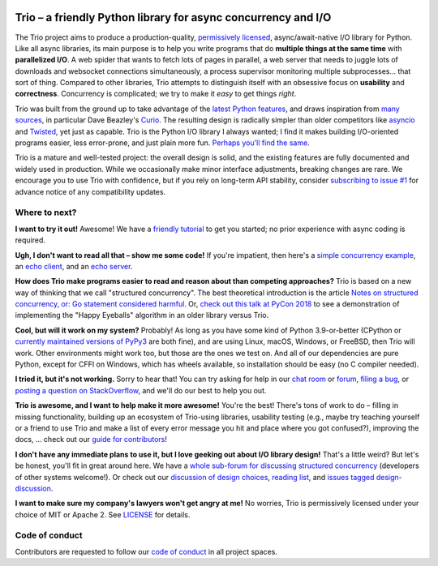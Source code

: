 .. image:: https://img.shields.io/badge/chat-join%20now-blue.svg
   :target: https://gitter.im/python-trio/general
   :alt: Join chatroom

.. image:: https://img.shields.io/badge/forum-join%20now-blue.svg
   :target: https://trio.discourse.group
   :alt: Join forum

.. image:: https://img.shields.io/badge/docs-read%20now-blue.svg
   :target: https://trio.readthedocs.io
   :alt: Documentation

.. image:: https://img.shields.io/pypi/v/trio.svg
   :target: https://pypi.org/project/trio
   :alt: Latest PyPi version

.. image:: https://img.shields.io/conda/vn/conda-forge/trio.svg
   :target: https://anaconda.org/conda-forge/trio
   :alt: Latest conda-forge version

.. image:: https://codecov.io/gh/python-trio/trio/branch/main/graph/badge.svg
   :target: https://codecov.io/gh/python-trio/trio
   :alt: Test coverage

Trio – a friendly Python library for async concurrency and I/O
==============================================================

.. image:: https://raw.githubusercontent.com/python-trio/trio/9b0bec646a31e0d0f67b8b6ecc6939726faf3e17/logo/logo-with-background.svg
   :width: 200px
   :align: right

The Trio project aims to produce a production-quality,
`permissively licensed
<https://github.com/python-trio/trio/blob/main/LICENSE>`__,
async/await-native I/O library for Python. Like all async libraries,
its main purpose is to help you write programs that do **multiple
things at the same time** with **parallelized I/O**. A web spider that
wants to fetch lots of pages in parallel, a web server that needs to
juggle lots of downloads and websocket connections simultaneously, a
process supervisor monitoring multiple subprocesses... that sort of
thing. Compared to other libraries, Trio attempts to distinguish
itself with an obsessive focus on **usability** and
**correctness**. Concurrency is complicated; we try to make it *easy*
to get things *right*.

Trio was built from the ground up to take advantage of the `latest
Python features <https://www.python.org/dev/peps/pep-0492/>`__, and
draws inspiration from `many sources
<https://github.com/python-trio/trio/wiki/Reading-list>`__, in
particular Dave Beazley's `Curio <https://curio.readthedocs.io/>`__.
The resulting design is radically simpler than older competitors like
`asyncio <https://docs.python.org/3/library/asyncio.html>`__ and
`Twisted <https://twistedmatrix.com/>`__, yet just as capable. Trio is
the Python I/O library I always wanted; I find it makes building
I/O-oriented programs easier, less error-prone, and just plain more
fun. `Perhaps you'll find the same
<https://github.com/python-trio/trio/wiki/Testimonials>`__.

Trio is a mature and well-tested project: the overall design is solid,
and the existing features are fully documented and widely used in
production. While we occasionally make minor interface adjustments,
breaking changes are rare. We encourage you to use Trio with confidence,
but if you rely on long-term API stability, consider `subscribing to
issue #1 <https://github.com/python-trio/trio/issues/1>`__ for advance
notice of any compatibility updates.


Where to next?
--------------

**I want to try it out!** Awesome! We have a `friendly tutorial
<https://trio.readthedocs.io/en/stable/tutorial.html>`__ to get you
started; no prior experience with async coding is required.

**Ugh, I don't want to read all that – show me some code!** If you're
impatient, then here's a `simple concurrency example
<https://trio.readthedocs.io/en/stable/tutorial.html#tutorial-example-tasks-intro>`__,
an `echo client
<https://trio.readthedocs.io/en/stable/tutorial.html#tutorial-echo-client-example>`__,
and an `echo server
<https://trio.readthedocs.io/en/stable/tutorial.html#tutorial-echo-server-example>`__.

**How does Trio make programs easier to read and reason about than
competing approaches?** Trio is based on a new way of thinking that we
call "structured concurrency". The best theoretical introduction is
the article `Notes on structured concurrency, or: Go statement
considered harmful
<https://vorpus.org/blog/notes-on-structured-concurrency-or-go-statement-considered-harmful/>`__.
Or, `check out this talk at PyCon 2018
<https://www.youtube.com/watch?v=oLkfnc_UMcE>`__ to see a
demonstration of implementing the "Happy Eyeballs" algorithm in an
older library versus Trio.

**Cool, but will it work on my system?** Probably! As long as you have
some kind of Python 3.9-or-better (CPython or `currently maintained versions of
PyPy3 <https://doc.pypy.org/en/latest/faq.html#which-python-versions-does-pypy-implement>`__
are both fine), and are using Linux, macOS, Windows, or FreeBSD, then Trio
will work. Other environments might work too, but those
are the ones we test on. And all of our dependencies are pure Python,
except for CFFI on Windows, which has wheels available, so
installation should be easy (no C compiler needed).

**I tried it, but it's not working.** Sorry to hear that! You can try
asking for help in our `chat room
<https://gitter.im/python-trio/general>`__ or `forum
<https://trio.discourse.group>`__, `filing a bug
<https://github.com/python-trio/trio/issues/new>`__, or `posting a
question on StackOverflow
<https://stackoverflow.com/questions/ask?tags=python+python-trio>`__,
and we'll do our best to help you out.

**Trio is awesome, and I want to help make it more awesome!** You're
the best! There's tons of work to do – filling in missing
functionality, building up an ecosystem of Trio-using libraries,
usability testing (e.g., maybe try teaching yourself or a friend to
use Trio and make a list of every error message you hit and place
where you got confused?), improving the docs, ... check out our `guide
for contributors
<https://trio.readthedocs.io/en/stable/contributing.html>`__!

**I don't have any immediate plans to use it, but I love geeking out
about I/O library design!** That's a little weird? But let's be
honest, you'll fit in great around here. We have a `whole sub-forum
for discussing structured concurrency
<https://trio.discourse.group/c/structured-concurrency>`__ (developers
of other systems welcome!). Or check out our `discussion of design
choices
<https://trio.readthedocs.io/en/stable/design.html#user-level-api-principles>`__,
`reading list
<https://github.com/python-trio/trio/wiki/Reading-list>`__, and
`issues tagged design-discussion
<https://github.com/python-trio/trio/labels/design%20discussion>`__.

**I want to make sure my company's lawyers won't get angry at me!** No
worries, Trio is permissively licensed under your choice of MIT or
Apache 2. See `LICENSE
<https://github.com/python-trio/trio/blob/main/LICENSE>`__ for details.


Code of conduct
---------------

Contributors are requested to follow our `code of conduct
<https://trio.readthedocs.io/en/stable/code-of-conduct.html>`__ in all
project spaces.
